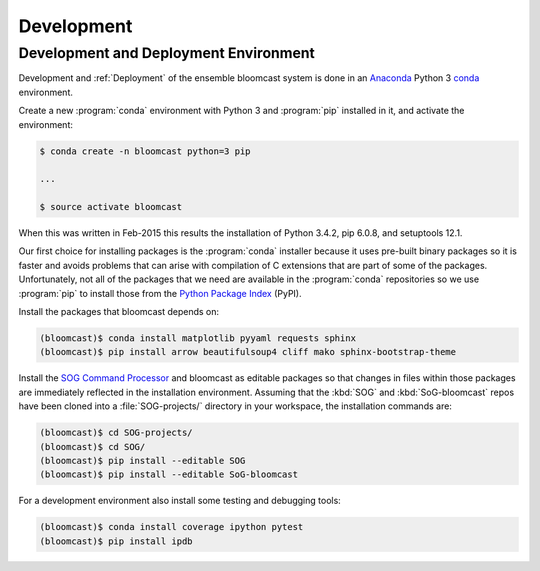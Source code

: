 .. _Development:

Development
===========

.. _DevelopmentAndDeploymentEnvironment:

Development and Deployment Environment
--------------------------------------

Development and :ref:`Deployment` of the ensemble bloomcast system is done in an `Anaconda`_ Python 3 `conda`_ environment.

.. _Anaconda: http://docs.continuum.io/anaconda/index.html
.. _conda: http://conda.pydata.org/docs/intro.html

Create a new :program:`conda` environment with Python 3 and :program:`pip` installed in it,
and activate the environment:

.. code-block:: bash

    $ conda create -n bloomcast python=3 pip

    ...

    $ source activate bloomcast

When this was written in Feb-2015 this results the installation of Python 3.4.2,
pip 6.0.8,
and setuptools 12.1.

Our first choice for installing packages is the :program:`conda` installer because it uses pre-built binary packages so it is faster and avoids problems that can arise with compilation of C extensions that are part of some of the packages.
Unfortunately,
not all of the packages that we need are available in the :program:`conda` repositories so we use :program:`pip` to install those from the `Python Package Index`_ (PyPI).

.. _Python Package Index: https://pypi.python.org/pypi

Install the packages that bloomcast depends on:

.. code-block:: bash

    (bloomcast)$ conda install matplotlib pyyaml requests sphinx
    (bloomcast)$ pip install arrow beautifulsoup4 cliff mako sphinx-bootstrap-theme

Install the `SOG Command Processor`_ and bloomcast as editable packages so that changes in files within those packages are immediately reflected in the installation environment.
Assuming that the :kbd:`SOG` and :kbd:`SoG-bloomcast` repos have been cloned into a :file:`SOG-projects/` directory in your workspace,
the installation commands are:

.. code-block:: bash

    (bloomcast)$ cd SOG-projects/
    (bloomcast)$ cd SOG/
    (bloomcast)$ pip install --editable SOG
    (bloomcast)$ pip install --editable SoG-bloomcast

.. _SOG Command Processor: https://www.eoas.ubc.ca/~sallen/SOG-docs/SOGcommand.html

For a development environment also install some testing and debugging tools:

.. code-block:: bash

    (bloomcast)$ conda install coverage ipython pytest
    (bloomcast)$ pip install ipdb
